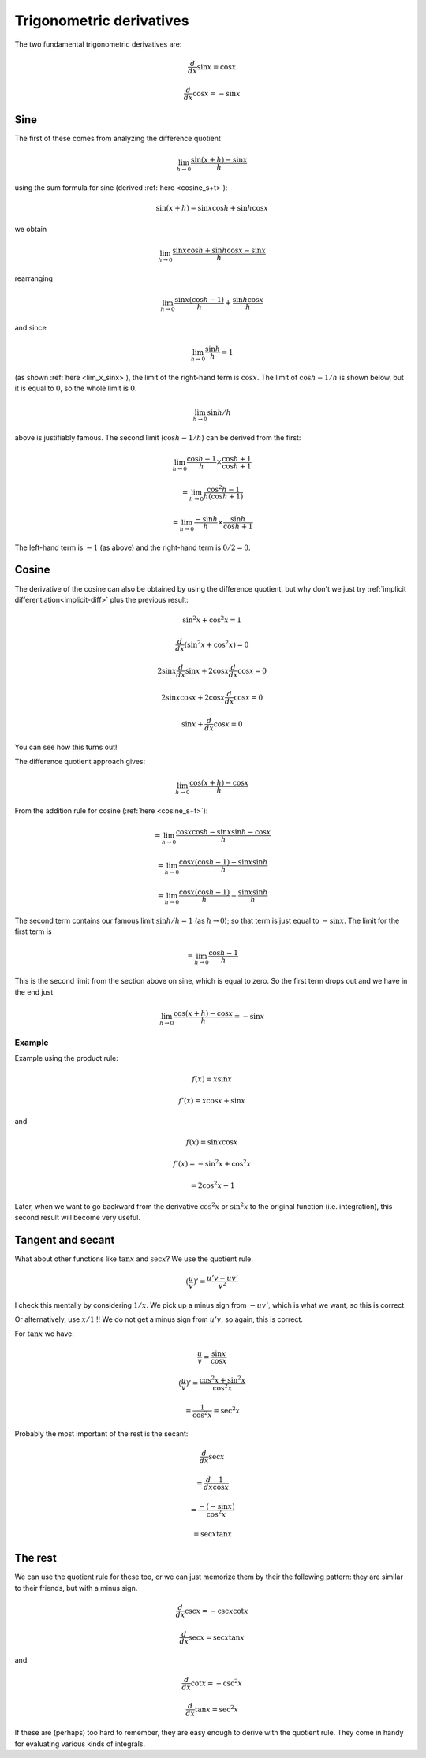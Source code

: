 .. _trig_derivatives:

#########################
Trigonometric derivatives
#########################

The two fundamental trigonometric derivatives are:

.. math::

    \frac{d}{dx}\sin x = \cos x
    
    \frac{d}{dx}\cos x = -\sin x

====
Sine
====

The first of these comes from analyzing the difference quotient

.. math::

    \lim_{h \rightarrow 0} \frac{\sin (x + h) - \sin x}{h}

using the sum formula for sine (derived :ref:`here <cosine_s+t>`):

.. math::

    \sin(x+h) = \sin x \cos h + \sin h \cos x

we obtain

.. math::

    \lim_{h \rightarrow 0} \frac{\sin x \cos h + \sin h \cos x - \sin x}{h}

rearranging

.. math::

    \lim_{h \rightarrow 0} \frac{\sin x( \cos h - 1)}{h} + \frac{\sin h \cos x}{h}

and since 

.. math::

    \lim_{h \rightarrow 0} \frac{\sin h}{h} = 1

(as shown :ref:`here <lim_x_sinx>`), the limit of the right-hand term  is :math:`\cos x`.  The limit of :math:`\cos h - 1/h` is shown below, but it is equal to :math:`0`, so the whole limit is :math:`0`.

.. math::

    \lim_{h \rightarrow 0} \sin h/h

above is justifiably famous.  The second limit (:math:`\cos h - 1/h`) can be derived from the first:

.. math::

    \lim_{h \rightarrow 0}  \frac{\cos h - 1}{h} \times\frac{\cos h + 1}{\cos h + 1}

    =  \lim_{h \rightarrow 0}  \frac{\cos^2 h - 1}{h (\cos h + 1)}

    =  \lim_{h \rightarrow 0}  \frac{- \sin h}{h}  \times \frac{\sin h}{\cos h + 1}
    
The left-hand term is :math:`-1` (as above) and the right-hand term is :math:`0/2 = 0`.

======
Cosine
======

The derivative of the cosine can also be obtained by using the difference quotient, but why don't we just try :ref:`implicit differentiation<implicit-diff>` plus the previous result:

.. math::
    
    \sin^2 x + \cos^2 x = 1

    \frac{d}{dx} (\sin^2 x + \cos^2 x) = 0

    2 \sin x \frac{d}{dx} \sin x + 2 \cos x \frac{d}{dx} \cos x = 0

    2 \sin x \cos x + 2 \cos x \frac{d}{dx} \cos x = 0

    \sin x +  \frac{d}{dx} \cos x = 0

You can see how this turns out!

The difference quotient approach gives:

.. math::

    \lim_{h \rightarrow 0} \frac{\cos (x + h) - \cos x}{h}

From the addition rule for cosine (:ref:`here <cosine_s+t>`):

.. math::

    = \lim_{h \rightarrow 0} \frac{\cos x \cos h - \sin x \sin h - \cos x}{h}

    = \lim_{h \rightarrow 0} \frac{\cos x (\cos h - 1) - \sin x \sin h }{h}
    
    = \lim_{h \rightarrow 0} \frac{\cos x (\cos h - 1)}{h} - \frac {\sin x \sin h }{h}

The second term contains our famous limit :math:`\sin h / h = 1` (as :math:`h \rightarrow 0`);  so that term is just equal to :math:`- \sin x`.  The limit for the first term is

.. math::

    = \lim_{h \rightarrow 0} \frac{\cos h - 1}{h}
    
This is the second limit from the section above on sine, which is equal to zero.  So the first term drops out and we have in the end just

.. math::

    \lim_{h \rightarrow 0} \frac{\cos (x + h) - \cos x}{h} = - \sin x
    
+++++++
Example
+++++++

Example using the product rule:

.. math::

    f(x) = x \sin x
    
    f'(x) = x \cos x + \sin x
    
and

.. math::

    f(x) = \sin x \cos x
    
    f'(x) = -\sin^2x + \cos^2x 
    
    = 2 \cos^2x - 1

Later, when we want to go backward from the derivative :math:`\cos^2 x` or :math:`\sin^2 x` to the original function (i.e. integration), this second result will become very useful.

==================
Tangent and secant
==================

What about other functions like :math:`\tan x` and :math:`\sec x`?  We use the quotient rule.

.. math::

    (\frac{u}{v})' = \frac{u'v - uv'}{v^2}

I check this mentally by considering :math:`1/x`.  We pick up a minus sign from :math:`-uv'`, which is what we want, so this is correct.

Or alternatively, use :math:`x/1` !!  We do not get a minus sign from :math:`u'v`, so again, this is correct.

For :math:`\tan x` we have:

.. math::

    \frac{u}{v} = \frac{\sin x}{\cos x}

    (\frac{u}{v})' = \frac{\cos^2x + \sin^2x}{\cos^2x} 
    
    = \frac{1}{\cos^2x} = \sec^2x

Probably the most important of the rest is the secant:

.. math::

    \frac{d}{dx} \sec x

    = \frac{d}{dx} \frac{1}{\cos x} 
    
    = \frac{- (-\sin x)}{\cos^2 x}

    = \sec x \tan x

========
The rest
========

We can use the quotient rule for these too, or we can just memorize them by their the following pattern:  they are similar to their friends, but with a minus sign.

.. math::

    \frac{d}{dx} \csc x =  -\csc x \cot x

    \frac{d}{dx} \sec x =  \sec x \tan x 

and

.. math::

    \frac{d}{dx} \cot x =  -\csc^2 x

    \frac{d}{dx} \tan x =  \sec^2 x

If these are (perhaps) too hard to remember, they are easy enough to derive with the quotient rule.  They come in handy for evaluating various kinds of integrals.

